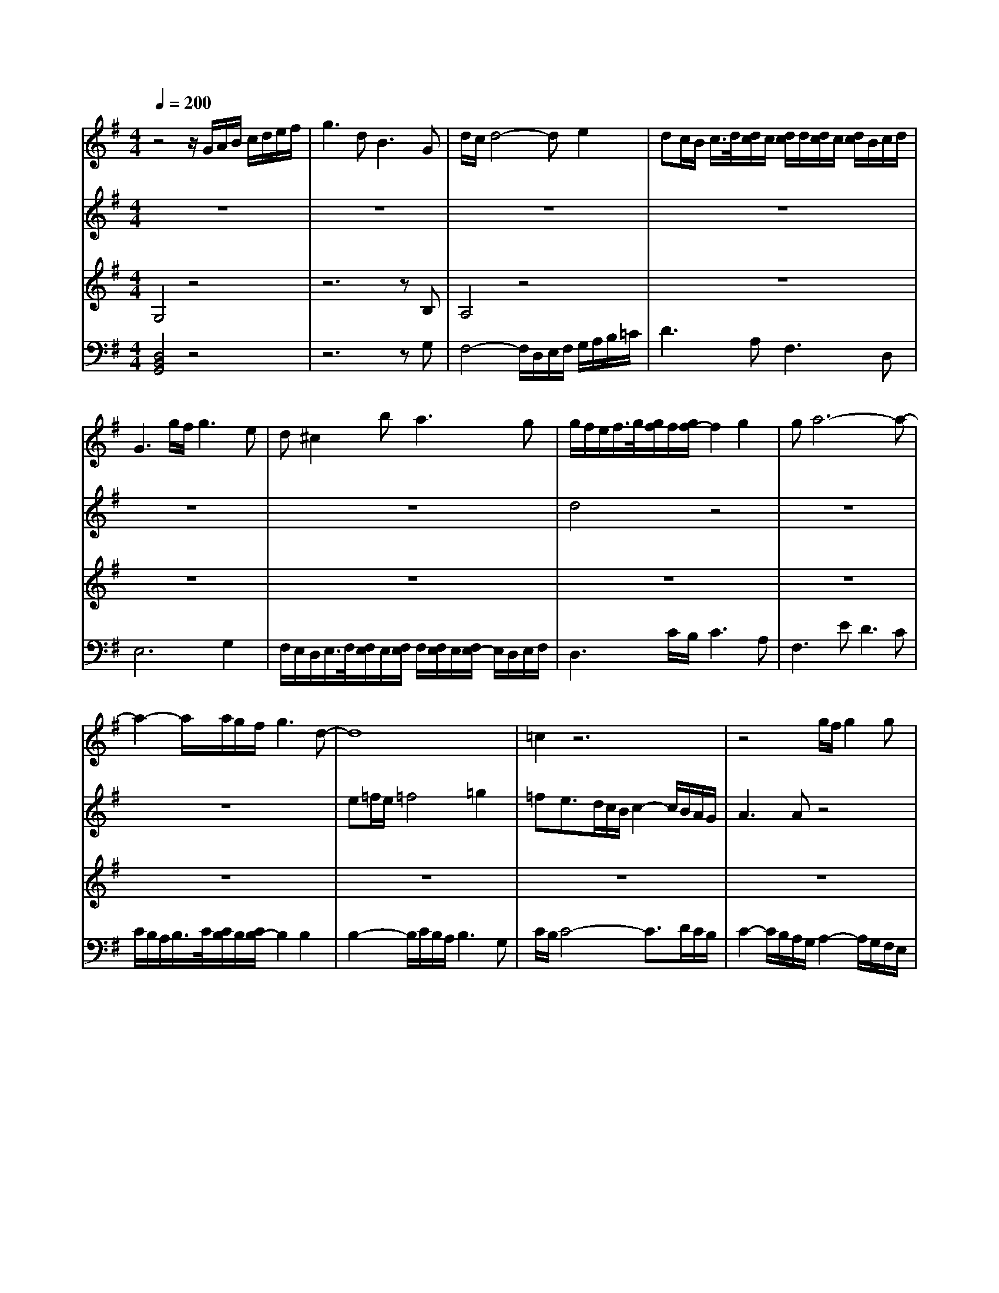 % input file /home/ubuntu/MusicGeneratorQuin/training_data/bach_new/988-v16.mid
% format 1 file 17 tracks
X: 1
T: 
M: 4/4
L: 1/8
Q:1/4=200
K:G % 1 sharps
%untitled
% Time signature=4/4  MIDI-clocks/click=24  32nd-notes/24-MIDI-clocks=8
% MIDI Key signature, sharp/flats=1  minor=0
%A
%1.
%A'
% Time signature=3/8  MIDI-clocks/click=12  32nd-notes/24-MIDI-clocks=8
%2.
%B
%1.
%B'
% Time signature=4/4  MIDI-clocks/click=24  32nd-notes/24-MIDI-clocks=8
%2.
V:1
%Solo Harpsichord with 2 Manuals
%%MIDI program 6
z4 z/2G/2A/2B/2 c/2d/2e/2f/2|g3d2<B2G|d/2c/2d4-d e2|dc/2B/2 c/2>d/2[d/2c/2]c/2 [d/2c/2]d/2[d/2c/2]c/2 [d/2c/2]B/2c/2d/2|
G3g/2f/2 g3e|d^c2b2<a2g|g/2f/2e/2f/2>g/2[g/2f/2]f/2[g/2f/2-] f2 g2|ga6-a-|
a2- a/2a/2g/2f/2 g3d-|d8|=c2 z6|z4 g/2f/2g2g|
g4- g/2b/2a/2g/2 f/2e/2d/2c/2|a3c2<a2c|c/2B/2A/2B/2>c/2[c/2B/2]B/2[c/2B/2-] B2- B/2A/2G/2F/2|Gd ef gf ga|
b2- b/2a/2g/2f/2 g2- g/2f/2e/2^d/2|e3B ^c/2[^c/2-B/2]^c2=d|d^c3/2e/2f/2g/2 a3a|a6- a/2a/2g/2f/2|
g2- g/2f/2e/2^d/2 e3b|e/2=d/2=c/2d/2>e/2[e/2d/2]d/2[e/2d/2] e/2d3/2 ^cB|^c2- ^c/2d/2^c/2d/2>e/2[e/2d/2]d/2[e/2d/2] e/2d/2^c/2d/2|e4- e/2d/2^c/2B/2 A/2G/2F/2E/2|
D3F A/2G/2A2B|=c6- c/2c/2B/2A/2|B2- B/2^c/2d/2e/2 e/2d/2e/2d^c/2d/2e/2|A2- A/2e/2f/2g/2 a3^c|
d4 e/2d/2^c/2d/2 e2|f/2e/2d/2e/2>f/2[f/2e/2]e/2[f/2e/2-] e2 d2|d8-|d8|
z4 z/2G/2A/2B/2 =c/2d/2e/2f/2|g3d2<B2G|d/2c/2d4-d e2|dc/2B/2 c/2>d/2[d/2c/2]c/2 [d/2c/2]d/2[d/2c/2]c/2 [d/2c/2]B/2c/2d/2|
G3g/2f/2 g3e|d^c2b2<a2g|g/2f/2e/2f/2>g/2[g/2f/2]f/2[g/2f/2-] f2 g2|ga6-a-|
a2- a/2a/2g/2f/2 g3d-|d8|=c2 z6|z4 g/2f/2g2g|
g4- g/2b/2a/2g/2 f/2e/2d/2c/2|a3c2<a2c|c/2B/2A/2B/2>c/2[c/2B/2]B/2[c/2B/2-] B2- B/2A/2G/2F/2|Gd ef gf ga|
b2- b/2a/2g/2f/2 g2- g/2f/2e/2^d/2|e3B ^c/2[^c/2-B/2]^c2=d|d^c3/2e/2f/2g/2 a3a|a6- a/2a/2g/2f/2|
g2- g/2f/2e/2^d/2 e3b|e/2=d/2=c/2d/2>e/2[e/2d/2]d/2[e/2d/2] e/2d3/2 ^cB|^c2- ^c/2d/2^c/2d/2>e/2[e/2d/2]d/2[e/2d/2] e/2d/2^c/2d/2|e4- e/2d/2^c/2B/2 A/2G/2F/2E/2|
D3F A/2G/2A2B|=c6- c/2c/2B/2A/2|B2- B/2^c/2d/2e/2 e/2d/2e/2d^c/2d/2e/2|A2- A/2e/2f/2g/2 a3^c|
d4 e/2d/2^c/2d/2 e2|f/2e/2d/2e/2>f/2[f/2e/2]e/2[f/2e/2-] e2 d2|d2 ag fe f2|a/2g/2f/2g/2 a2 df eg|
fa g2 f2 g2|e2 ^d2 e2 a2-|a6 ge|f^d b6-|
bc' ba gf ge|ae be c'b ag|fe =df eg fa|ga b/2a/2b/2a/2 b/2a/2g/2a/2 b2-|
b2 g2 e2 f2|^d2 e4 z2|z2 e=d =cB c2|d2 e2 Ac Bd|
^ce d/2e/2f g/2f/2e/2f/2>g/2[g/2f/2][f/2e/2]f/2|g2 fe d=c Bd|ce d=f e4-|e3d cB c^f|
ad cB cA Be|dc d^g be dc|dB c6-|cB AB cA d2-|
d2 B2 G2 A2|F2 G4 z2|z2 a=g fe f2|a/2g/2f/2g/2 a2 df eg|
fa g2 f2 g2|e2 ^d2 e2 a2-|a6 ge|f^d b6-|
bc' ba gf ge|ae be c'b ag|fe =df eg fa|ga b/2a/2b/2a/2 b/2a/2g/2a/2 b2-|
b2 g2 e2 f2|^d2 e4 z2|z2 e=d cB c2|d2 e2 Ac Bd|
^ce d/2e/2f g/2f/2e/2f/2>g/2[g/2f/2][f/2e/2]f/2|g2 fe d=c Bd|ce d=f e4-|e3d cB c^f|
ad cB cA Be|dc d^g be dc|dB c6-|cB AB cA d2-|
d2 B2 G2 A2|F2 G6-|G8-|G2 
V:2
%--------------------------------------
%%MIDI program 6
z8|z8|z8|z8|
z8|z8|d4 z4|z8|
z8|e=f/2e/2 =f4 =g2|=fe3/2d/2c/2B/2 c2- c/2B/2A/2G/2|A3A z4|
d4 z4|z8|z8|z8|
z8|z6 zB|A4 z3a|^d3^f B4-|
B4 z4|B8|A4 B4|^c4 z4|
z8|A4 z4|z8|z8|
z8|^c8|F8-|F8|
z8|z8|z8|z8|
z8|z8|=d4 z4|z8|
z8|e=f/2e/2 =f4 g2|=fe3/2d/2=c/2B/2 c2- c/2B/2A/2G/2|A3A z4|
d4 z4|z8|z8|z8|
z8|z6 zB|A4 z3a|^d3^f B4-|
B4 z4|B8|A4 B4|^c4 z4|
z8|A4 z4|z8|z8|
z8|^c8|z8|=d=c BA B2 c2|
d2 GB Ac Bd|c6- cg|fe ^de B4-|B3^c ^de f^d|
e2 z6|z8|z2 A2 B2 =c2|=d2 e2 f2 g2-|
g2 d2 G2 A2|F2 G2 A/2^G/2A/2^G/2 A/2^G/2F/2^G/2|A4 ^G2 A2|=G4 F2 G2|
E2 Fz4z|z8|z6 F2|A/2G/2F/2G/2 A2 z4|
z8|z8|z3G FG AF|D6- DF|
EG F2 B,2 C2|A,2 B,4 z2|z8|dc BA B2 c2|
d2 GB Ac Bd|c6- cg|fe ^de B4-|B3^c ^de f^d|
e2 z6|z8|z2 A2 B2 =c2|=d2 e2 f2 g2-|
g2 d2 G2 A2|F2 G2 A/2^G/2A/2^G/2 A/2^G/2F/2^G/2|A4 ^G2 A2|=G4 F2 G2|
E2 Fz4z|z8|z6 F2|A/2G/2F/2G/2 A2 z4|
z8|z8|z3G FG AF|D6- DF|
EG F2 B,2 C2|A,2 D6-|D8-|D2 
V:3
%Johann Sebastian Bach  (1685-1750)
%%MIDI program 6
G,4 z4|z6 zB,|A,4 z4|z8|
z8|z8|z8|z8|
z8|z8|z8|z8|
B4- B/2z3z/2|z8|z8|z8|
z8|z8|z8|z8|
z8|z8|z8|z8|
z8|F4 z4|z6 zB,|^C4 z4|
z8|z8|A8-|A8|
G,4 z4|z6 zB,|A,4 z4|z8|
z8|z8|z8|z8|
z8|z8|z8|z8|
B4- B/2z3z/2|z8|z8|z8|
z8|z8|z8|z8|
z8|z8|z8|z8|
z8|F4 z4|z6 zB,|^C4 z4|
z8|z8|z8|z8|
z8|z2 AG FE F2|G2 A2 ^DF EG|FA G2 F2 z2|
z2 E2 ^D2 E2-|E8|z8|z8|
z8|z4 E=D =CB,|C2 D2 E2 A,C|B,D ^CE D4-|
D4 z4|z2 G,2 F,2 G,2-|G,6 z2|z8|
z8|z8|z8|z8|
z8|z8|z8|z8|
z8|z2 AG FE F2|G2 A2 ^DF EG|FA G2 F2 z2|
z2 E2 ^D2 E2-|E8|z8|z8|
z8|z4 E=D =CB,|C2 D2 E2 A,C|B,D ^CE D4-|
D4 z4|z2 G,2 F,2 G,2-|G,6 z2|z8|
z8|z8|z8|z8|
z8|z2 B,6-|B,8-|B,2 
V:4
%The Goldberg Variations - BWV 988
%%MIDI program 6
[D,4B,,4G,,4] z4|z6 zG,|F,4- F,/2D,/2E,/2F,/2 G,/2A,/2B,/2=C/2|D3A,2<F,2D,|
E,6 G,2|F,/2E,/2D,/2E,/2>F,/2[F,/2E,/2]E,/2[F,/2E,/2] F,/2[F,/2E,/2]E,/2[F,/2E,/2-] E,/2D,/2E,/2F,/2|D,3C/2B,/2 C3A,|F,3E2<D2C|
C/2B,/2A,/2B,/2>C/2[C/2B,/2]B,/2[C/2B,/2-] B,2 B,2|B,2- B,/2C/2B,/2A,/2 B,3G,|C/2B,/2C4-C3/2D/2C/2B,/2|C2- C/2B,/2A,/2G,/2 A,2- A,/2G,/2F,/2E,/2|
D,8-|D,C,/2B,,/2 A,,/2G,,/2F,,/2E,,/2 D,,F,, A,,D,|G,,D, E,F, G,F, G,A,|C/2B,/2C/2B,/2>C/2[C/2B,/2]B,/2[C/2B,/2-] B,2- B,/2A,/2G,/2F,/2|
G,B, ^C^D E^D EF|G3G,2<G2G|G6- G/2G/2F/2E/2|F2- F/2B,/2^C/2^D/2 E3E|
E6- E/2=C/2B,/2A,/2|^G,3B,2<E,2^G,|A,4- A,A,,/2B,,/2 ^C,/2D,/2E,/2F,/2|=G,3E,2<^C,2A,,|
F,6- F,/2G,/2F,/2E,/2|D,2- D,/2=C,/2B,,/2A,,/2 G,,2- G,,/2D,/2E,/2F,/2|G,/2F,/2G,2G,,2<G,2G,|G,6- G,/2G,/2F,/2E,/2|
F,3/2D,/2 E,/2F,/2G,/2A,/2 B,3G,|A,4 A,,4|D,,4- D,,D,/2E,/2 F,/2G,/2A,/2B,/2|C3A,2<F,2D,|
[D,4B,,4G,,4] z4|z6 zG,|F,4- F,/2D,/2E,/2F,/2 G,/2A,/2B,/2C/2|=D3A,2<F,2D,|
E,6 G,2|F,/2E,/2D,/2E,/2>F,/2[F,/2E,/2]E,/2[F,/2E,/2] F,/2[F,/2E,/2]E,/2[F,/2E,/2-] E,/2D,/2E,/2F,/2|D,3C/2B,/2 C3A,|F,3E2<D2C|
C/2B,/2A,/2B,/2>C/2[C/2B,/2]B,/2[C/2B,/2-] B,2 B,2|B,2- B,/2C/2B,/2A,/2 B,3G,|C/2B,/2C4-C3/2D/2C/2B,/2|C2- C/2B,/2A,/2G,/2 A,2- A,/2G,/2F,/2E,/2|
D,8-|D,C,/2B,,/2 A,,/2G,,/2F,,/2E,,/2 D,,F,, A,,D,|G,,D, E,F, G,F, G,A,|C/2B,/2C/2B,/2>C/2[C/2B,/2]B,/2[C/2B,/2-] B,2- B,/2A,/2G,/2F,/2|
G,B, ^C^D E^D EF|G3G,2<G2G|G6- G/2G/2F/2E/2|F2- F/2B,/2^C/2^D/2 E3E|
E6- E/2=C/2B,/2A,/2|^G,3B,2<E,2^G,|A,4- A,A,,/2B,,/2 ^C,/2D,/2E,/2F,/2|=G,3E,2<^C,2A,,|
F,6- F,/2G,/2F,/2E,/2|D,2- D,/2=C,/2B,,/2A,,/2 G,,2- G,,/2D,/2E,/2F,/2|G,/2F,/2G,2G,,2<G,2G,|G,6- G,/2G,/2F,/2E,/2|
F,3/2D,/2 E,/2F,/2G,/2A,/2 B,3G,|A,4 A,,4|D,,4 z4|z8|
z8|z8|z8|z4 B,A, G,F,|
G,2 A,2 B,2 E,G,|F,A, G,B, A,2 B,2|C2 F,A, G,B, A,C|B,2 C2 =D2 G,B,|
A,C B,D C2 A,2|B,2 E,2 z4|z8|z8|
z4 D,C, B,,A,,|B,,2 C,2 D,2 G,,B,,|A,,C, B,,D, C,B,, A,,G,,|F,,E,, F,,2 A,,/2G,,/2F,,/2G,,/2 A,,2|
D,,F,, E,,G,, F,,A,, G,,2|B,,/2A,,/2G,,/2A,,/2 B,,2 E,,^G,, F,,A,,|^G,,B,, A,,E, A,G, F,E,|F,G, F,E, D,C, B,,D,|
C,E, D,F, E,2 C,2|D,2 =G,,F,, G,,A,, B,,C,|D,2 D,,2 z4|z8|
z8|z8|z8|z4 B,A, G,F,|
G,2 A,2 B,2 E,G,|F,A, G,B, A,2 B,2|C2 F,A, G,B, A,C|B,2 C2 D2 G,B,|
A,C B,D C2 A,2|B,2 E,2 z4|z8|z8|
z4 D,C, B,,A,,|B,,2 C,2 D,2 G,,B,,|A,,C, B,,D, C,B,, A,,G,,|F,,E,, F,,2 A,,/2G,,/2F,,/2G,,/2 A,,2|
D,,F,, E,,G,, F,,A,, G,,2|B,,/2A,,/2G,,/2A,,/2 B,,2 E,,^G,, F,,A,,|^G,,B,, A,,E, A,G, F,E,|F,G, F,E, D,C, B,,D,|
C,E, D,F, E,2 C,2|D,2 =G,,6-|G,,8-|G,,2 
%Aria with 30 Variations for Harpsichord with 2 Manuals
%--------------------------------------
%Variatio 16 a 1 Clav. Ouverture
%--------------------------------------
%Sequenced with Cakewalk Pro Audio by
%David J. Grossman - dave@unpronounceable.com
%This and other Bach MIDI files can be found at:
%Dave's J.S. Bach Page
%http://www.unpronounceable.com/bach
%--------------------------------------
%Original Filename: 988-v16.mid
%Last Modified: October 4, 1997
